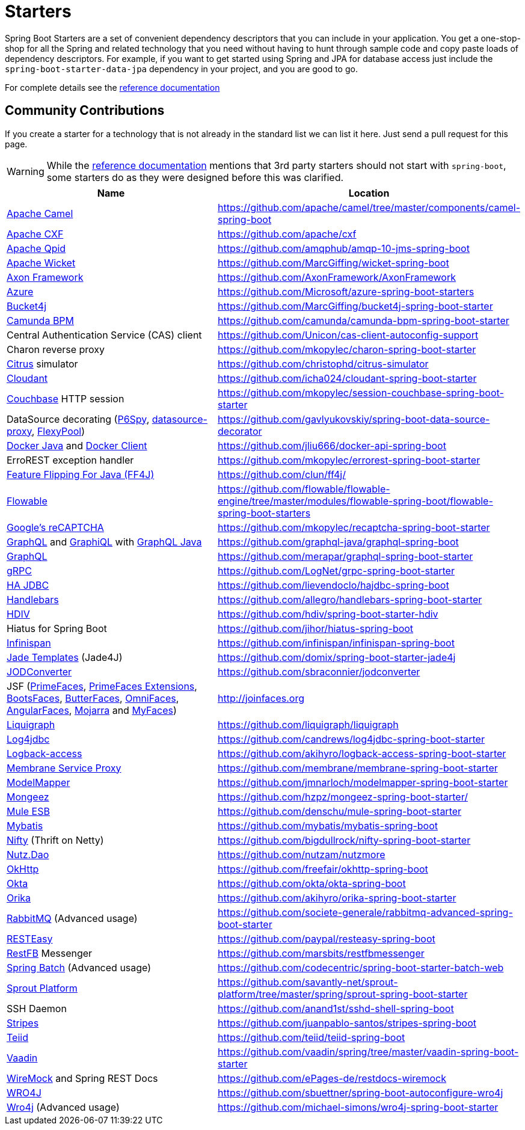 = Starters

Spring Boot Starters are a set of convenient dependency descriptors that you can include
in your application. You get a one-stop-shop for all the Spring and related technology
that you need without having to hunt through sample code and copy paste loads of
dependency descriptors. For example, if you want to get started using Spring and
JPA for database access just include the `spring-boot-starter-data-jpa` dependency in
your project, and you are good to go.

For complete details see the
https://docs.spring.io/spring-boot/docs/current/reference/htmlsingle/#using-boot-starter[reference documentation]

== Community Contributions
If you create a starter for a technology that is not already in the standard list we can
list it here. Just send a pull request for this page.

WARNING: While the
https://docs.spring.io/spring-boot/docs/current/reference/htmlsingle/#using-boot-starter[reference documentation]
mentions that 3rd party starters should not start with `spring-boot`, some starters
do as they were designed before this was clarified.

|===
| Name | Location

| http://camel.apache.org/spring-boot.html[Apache Camel]
| https://github.com/apache/camel/tree/master/components/camel-spring-boot

| https://cxf.apache.org/docs/springboot.html[Apache CXF]
| https://github.com/apache/cxf

| https://qpid.apache.org/components/jms/[Apache Qpid]
| https://github.com/amqphub/amqp-10-jms-spring-boot

| http://wicket.apache.org/[Apache Wicket]
| https://github.com/MarcGiffing/wicket-spring-boot

| http://www.axonframework.org/[Axon Framework]
| https://github.com/AxonFramework/AxonFramework

| https://azure.microsoft.com/[Azure]
| https://github.com/Microsoft/azure-spring-boot-starters

| https://github.com/vladimir-bukhtoyarov/bucket4j/[Bucket4j]
| https://github.com/MarcGiffing/bucket4j-spring-boot-starter

| https://camunda.org/[Camunda BPM]
| https://github.com/camunda/camunda-bpm-spring-boot-starter

| Central Authentication Service (CAS) client
| https://github.com/Unicon/cas-client-autoconfig-support

| Charon reverse proxy
| https://github.com/mkopylec/charon-spring-boot-starter

| https://citrusframework.org/[Citrus] simulator
| https://github.com/christophd/citrus-simulator

| https://cloudant.com/[Cloudant]
| https://github.com/icha024/cloudant-spring-boot-starter

| http://www.couchbase.com/[Couchbase] HTTP session
| https://github.com/mkopylec/session-couchbase-spring-boot-starter

| DataSource decorating (https://github.com/p6spy/p6spy[P6Spy], https://github.com/ttddyy/datasource-proxy[datasource-proxy], https://github.com/vladmihalcea/flexy-pool[FlexyPool])
| https://github.com/gavlyukovskiy/spring-boot-data-source-decorator

| https://github.com/docker-java/docker-java/[Docker Java] and https://github.com/spotify/docker-client/[Docker Client]
| https://github.com/jliu666/docker-api-spring-boot

| ErroREST exception handler
| https://github.com/mkopylec/errorest-spring-boot-starter

| http://ff4j.org/[Feature Flipping For Java (FF4J)]
| https://github.com/clun/ff4j/

| https://www.flowable.org/[Flowable]
| https://github.com/flowable/flowable-engine/tree/master/modules/flowable-spring-boot/flowable-spring-boot-starters

| https://www.google.com/recaptcha[Google's reCAPTCHA]
| https://github.com/mkopylec/recaptcha-spring-boot-starter

| http://graphql.org/[GraphQL] and https://github.com/graphql/graphiql[GraphiQL] with https://github.com/graphql-java/[GraphQL Java]
| https://github.com/graphql-java/graphql-spring-boot

| http://graphql.org/[GraphQL]
| https://github.com/merapar/graphql-spring-boot-starter

| http://www.grpc.io/[gRPC]
| https://github.com/LogNet/grpc-spring-boot-starter

| http://ha-jdbc.github.io/[HA JDBC]
| https://github.com/lievendoclo/hajdbc-spring-boot

| https://github.com/jknack/handlebars.java[Handlebars]
| https://github.com/allegro/handlebars-spring-boot-starter

| http://hdiv.org/[HDIV]
| https://github.com/hdiv/spring-boot-starter-hdiv

| Hiatus for Spring Boot
| https://github.com/jihor/hiatus-spring-boot

| http://infinispan.org/[Infinispan]
| https://github.com/infinispan/infinispan-spring-boot

| https://github.com/neuland/jade4j[Jade Templates] (Jade4J)
| https://github.com/domix/spring-boot-starter-jade4j

| https://github.com/sbraconnier/jodconverter[JODConverter]
| https://github.com/sbraconnier/jodconverter

| JSF (http://primefaces.org/[PrimeFaces], http://primefaces-extensions.github.io/[PrimeFaces Extensions], http://bootsfaces.net/[BootsFaces], http://butterfaces.org/[ButterFaces], http://omnifaces.org/[OmniFaces], http://angularfaces.net/[AngularFaces], https://javaserverfaces.java.net/[Mojarra] and http://myfaces.apache.org[MyFaces])
| http://joinfaces.org

| http://www.liquigraph.org/[Liquigraph]
| https://github.com/liquigraph/liquigraph

| http://log4jdbc.brunorozendo.com/[Log4jdbc]
| https://github.com/candrews/log4jdbc-spring-boot-starter

| https://logback.qos.ch/access.html[Logback-access]
| https://github.com/akihyro/logback-access-spring-boot-starter

| https://github.com/membrane/service-proxy[Membrane Service Proxy]
| https://github.com/membrane/membrane-spring-boot-starter

| http://modelmapper.org/[ModelMapper]
| https://github.com/jmnarloch/modelmapper-spring-boot-starter

| http://secondmarket.github.io/mongeez/[Mongeez]
| https://github.com/hzpz/mongeez-spring-boot-starter/

| https://www.mulesoft.com/platform/soa/mule-esb-open-source-esb[Mule ESB]
| https://github.com/denschu/mule-spring-boot-starter

| http://mybatis.org/mybatis-3/[Mybatis]
| https://github.com/mybatis/mybatis-spring-boot

| https://github.com/facebook/nifty[Nifty] (Thrift on Netty)
| https://github.com/bigdullrock/nifty-spring-boot-starter

| https://github.com/nutzam/nutz[Nutz.Dao]
| https://github.com/nutzam/nutzmore

| http://square.github.io/okhttp/[OkHttp]
| https://github.com/freefair/okhttp-spring-boot

| https://developer.okta.com/[Okta]
| https://github.com/okta/okta-spring-boot

| http://orika-mapper.github.io/orika-docs/[Orika]
| https://github.com/akihyro/orika-spring-boot-starter

| https://www.rabbitmq.com/[RabbitMQ] (Advanced usage)
| https://github.com/societe-generale/rabbitmq-advanced-spring-boot-starter

| http://resteasy.jboss.org/[RESTEasy]
| https://github.com/paypal/resteasy-spring-boot

| http://restfb.com/[RestFB] Messenger
| https://github.com/marsbits/restfbmessenger

| https://projects.spring.io/spring-batch/[Spring Batch] (Advanced usage)
| https://github.com/codecentric/spring-boot-starter-batch-web

| https://github.com/savantly-net/sprout-platform[Sprout Platform]
| https://github.com/savantly-net/sprout-platform/tree/master/spring/sprout-spring-boot-starter

| SSH Daemon
| https://github.com/anand1st/sshd-shell-spring-boot

| https://github.com/StripesFramework/stripes[Stripes]
| https://github.com/juanpablo-santos/stripes-spring-boot

| http://teiid.org/[Teiid]
| https://github.com/teiid/teiid-spring-boot

| https://vaadin.com/[Vaadin]
| https://github.com/vaadin/spring/tree/master/vaadin-spring-boot-starter

| http://www.wiremock.org[WireMock] and Spring REST Docs
| https://github.com/ePages-de/restdocs-wiremock

| https://code.google.com/p/wro4j/[WRO4J]
| https://github.com/sbuettner/spring-boot-autoconfigure-wro4j

| http://alexo.github.io/wro4j/[Wro4j] (Advanced usage)
| https://github.com/michael-simons/wro4j-spring-boot-starter

|===

